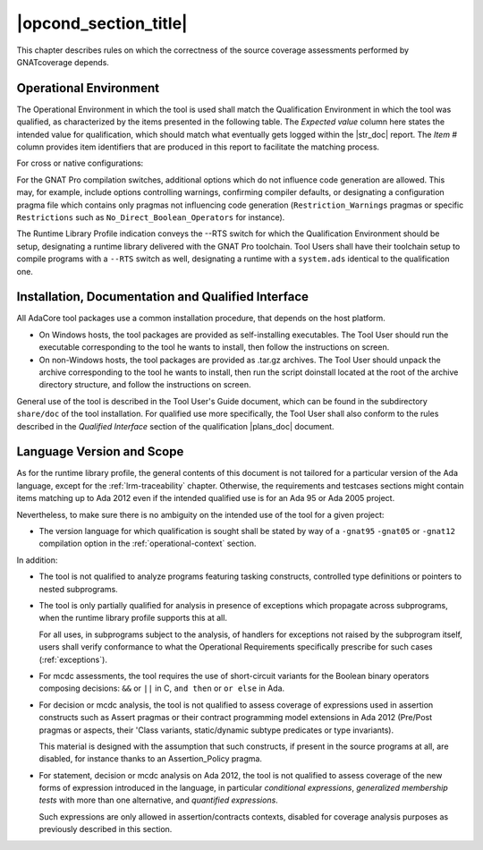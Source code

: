 .. _operational-conditions:

|opcond_section_title|
======================

This chapter describes rules on which the correctness of the source coverage
assessments performed by GNATcoverage depends.

.. _operational-context:

Operational Environment
-----------------------

The Operational Environment in which the tool is used shall match the
Qualification Environment in which the tool was qualified, as characterized by
the items presented in the following table. The *Expected value* column here
states the intended value for qualification, which should match what
eventually gets logged within the |str_doc| report. The *Item #* column
provides item identifiers that are produced in this report to facilitate the
matching process.

For cross or native configurations:

.. tabularcolumns:: |p{0.06\textwidth}|p{0.30\textwidth}|p{0.60\textwidth}|

.. csv-table::
   :header: "Item #", "Description", "Expected value"
   :widths: 5, 30, 60
   :delim:  |

   e1 | Host Operating System name and version | Windows XP
   e2 | GNATcoverage executable name and version | gnatcov p.q.r
   e3 | GNAT Pro compiler executable name and version | powerpc-elf-gcc a.b.c (stamp)
   e4 | GNATemulator executable name and version | powerpc-elf-gnatemu x.y.t
   s1 | GNAT Pro compilation switches | -g -fpreserve-control-flow -fdump-scos -gnat05
   s2 | GNAT Pro Runtime Library Profile | --RTS=<qualification-rts-name>

For the GNAT Pro compilation switches, additional options which do not
influence code generation are allowed. This may, for example, include options
controlling warnings, confirming compiler defaults, or designating a
configuration pragma file which contains only pragmas not influencing code
generation (``Restriction_Warnings`` pragmas or specific ``Restrictions`` such
as ``No_Direct_Boolean_Operators`` for instance).

The Runtime Library Profile indication conveys the --RTS switch for which the
Qualification Environment should be setup, designating a runtime library
delivered with the GNAT Pro toolchain. Tool Users shall have their toolchain
setup to compile programs with a :literal:`--RTS` switch as well, designating
a runtime with a ``system.ads`` identical to the qualification one.

Installation, Documentation and Qualified Interface
---------------------------------------------------

All AdaCore tool packages use a common installation procedure, that depends on
the host platform.

* On Windows hosts, the tool packages are provided as
  self-installing executables. The Tool User should run the executable
  corresponding to the tool he wants to install, then follow the instructions
  on screen.
  
* On non-Windows hosts, the tool packages are provided as .tar.gz
  archives. The Tool User should unpack the archive corresponding to the tool
  he wants to install, then run the script doinstall located at the root of
  the archive directory structure, and follow the instructions on screen.

General use of the tool is described in the Tool User's Guide document, which
can be found in the subdirectory :literal:`share/doc` of the tool
installation.  For qualified use more specifically, the Tool User shall also
conform to the rules described in the *Qualified Interface* section of the
qualification |plans_doc| document.


Language Version and Scope
--------------------------

As for the runtime library profile, the general contents of this document is
not tailored for a particular version of the Ada language, except for the
:ref:`lrm-traceability` chapter. Otherwise, the requirements and testcases
sections might contain items matching up to Ada 2012 even if the intended
qualified use is for an Ada 95 or Ada 2005 project.

Nevertheless, to make sure there is no ambiguity on the intended use of the
tool for a given project:

* The version language for which qualification is sought shall be stated by
  way of a :literal:`-gnat95` :literal:`-gnat05` or :literal:`-gnat12`
  compilation option in the :ref:`operational-context` section.

In addition:

* The tool is not qualified to analyze programs featuring tasking constructs,
  controlled type definitions or pointers to nested subprograms.

* The tool is only partially qualified for analysis in presence of exceptions
  which propagate across subprograms, when the runtime library profile
  supports this at all.

  For all uses, in subprograms subject to the analysis, of handlers for
  exceptions not raised by the subprogram itself, users shall verify
  conformance to what the Operational Requirements specifically prescribe
  for such cases (:ref:`exceptions`).

* For mcdc assessments, the tool requires the use of short-circuit variants
  for the Boolean binary operators composing decisions: ``&&`` or ``||`` in C,
  ``and then`` or ``or else`` in Ada.

* For decision or mcdc analysis, the tool is not qualified to assess coverage
  of expressions used in assertion constructs such as Assert pragmas or their
  contract programming model extensions in Ada 2012 (Pre/Post pragmas or
  aspects, their 'Class variants, static/dynamic subtype predicates or type
  invariants).

  This material is designed with the assumption that such constructs, if
  present in the source programs at all, are disabled, for instance thanks to
  an Assertion_Policy pragma.

* For statement, decision or mcdc analysis on Ada 2012, the tool is not
  qualified to assess coverage of the new forms of expression introduced in
  the language, in particular *conditional expressions*, *generalized
  membership tests* with more than one alternative, and *quantified
  expressions*.

  Such expressions are only allowed in assertion/contracts contexts, disabled
  for coverage analysis purposes as previously described in this section.
